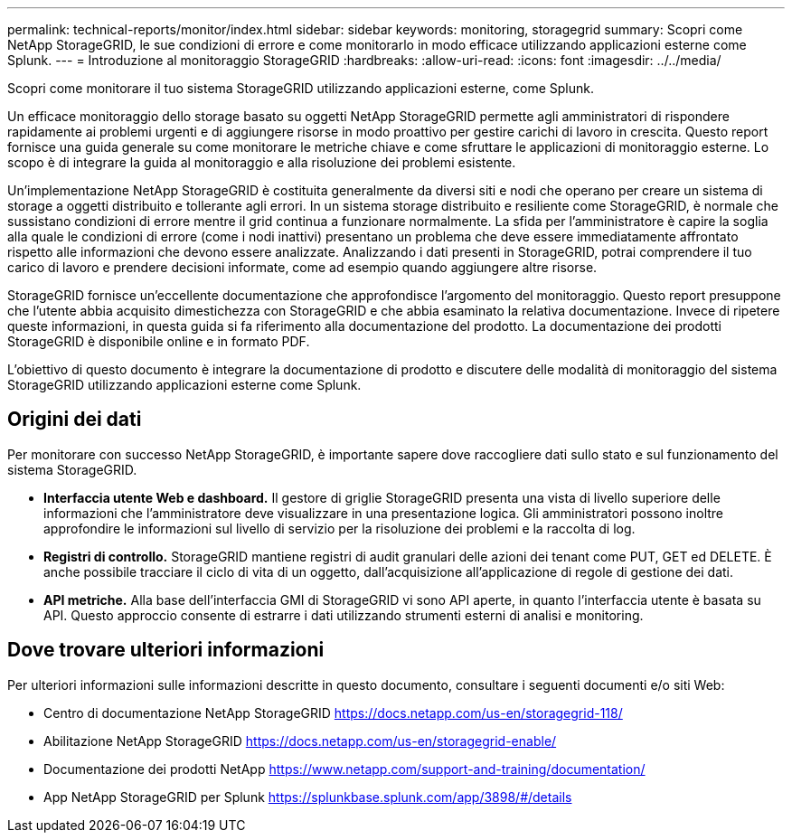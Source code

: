 ---
permalink: technical-reports/monitor/index.html 
sidebar: sidebar 
keywords: monitoring, storagegrid 
summary: Scopri come NetApp StorageGRID, le sue condizioni di errore e come monitorarlo in modo efficace utilizzando applicazioni esterne come Splunk. 
---
= Introduzione al monitoraggio StorageGRID
:hardbreaks:
:allow-uri-read: 
:icons: font
:imagesdir: ../../media/


[role="lead"]
Scopri come monitorare il tuo sistema StorageGRID utilizzando applicazioni esterne, come Splunk.

Un efficace monitoraggio dello storage basato su oggetti NetApp StorageGRID permette agli amministratori di rispondere rapidamente ai problemi urgenti e di aggiungere risorse in modo proattivo per gestire carichi di lavoro in crescita. Questo report fornisce una guida generale su come monitorare le metriche chiave e come sfruttare le applicazioni di monitoraggio esterne. Lo scopo è di integrare la guida al monitoraggio e alla risoluzione dei problemi esistente.

Un'implementazione NetApp StorageGRID è costituita generalmente da diversi siti e nodi che operano per creare un sistema di storage a oggetti distribuito e tollerante agli errori. In un sistema storage distribuito e resiliente come StorageGRID, è normale che sussistano condizioni di errore mentre il grid continua a funzionare normalmente. La sfida per l'amministratore è capire la soglia alla quale le condizioni di errore (come i nodi inattivi) presentano un problema che deve essere immediatamente affrontato rispetto alle informazioni che devono essere analizzate. Analizzando i dati presenti in StorageGRID, potrai comprendere il tuo carico di lavoro e prendere decisioni informate, come ad esempio quando aggiungere altre risorse.

StorageGRID fornisce un'eccellente documentazione che approfondisce l'argomento del monitoraggio. Questo report presuppone che l'utente abbia acquisito dimestichezza con StorageGRID e che abbia esaminato la relativa documentazione. Invece di ripetere queste informazioni, in questa guida si fa riferimento alla documentazione del prodotto. La documentazione dei prodotti StorageGRID è disponibile online e in formato PDF.

L'obiettivo di questo documento è integrare la documentazione di prodotto e discutere delle modalità di monitoraggio del sistema StorageGRID utilizzando applicazioni esterne come Splunk.



== Origini dei dati

Per monitorare con successo NetApp StorageGRID, è importante sapere dove raccogliere dati sullo stato e sul funzionamento del sistema StorageGRID.

* *Interfaccia utente Web e dashboard.* Il gestore di griglie StorageGRID presenta una vista di livello superiore delle informazioni che l'amministratore deve visualizzare in una presentazione logica. Gli amministratori possono inoltre approfondire le informazioni sul livello di servizio per la risoluzione dei problemi e la raccolta di log.
* *Registri di controllo.* StorageGRID mantiene registri di audit granulari delle azioni dei tenant come PUT, GET ed DELETE. È anche possibile tracciare il ciclo di vita di un oggetto, dall'acquisizione all'applicazione di regole di gestione dei dati.
* *API metriche.* Alla base dell'interfaccia GMI di StorageGRID vi sono API aperte, in quanto l'interfaccia utente è basata su API. Questo approccio consente di estrarre i dati utilizzando strumenti esterni di analisi e monitoring.




== Dove trovare ulteriori informazioni

Per ulteriori informazioni sulle informazioni descritte in questo documento, consultare i seguenti documenti e/o siti Web:

* Centro di documentazione NetApp StorageGRID https://docs.netapp.com/us-en/storagegrid-118/[]
* Abilitazione NetApp StorageGRID https://docs.netapp.com/us-en/storagegrid-enable/[]
* Documentazione dei prodotti NetApp https://www.netapp.com/support-and-training/documentation/[]
* App NetApp StorageGRID per Splunk https://splunkbase.splunk.com/app/3898/#/details[]

